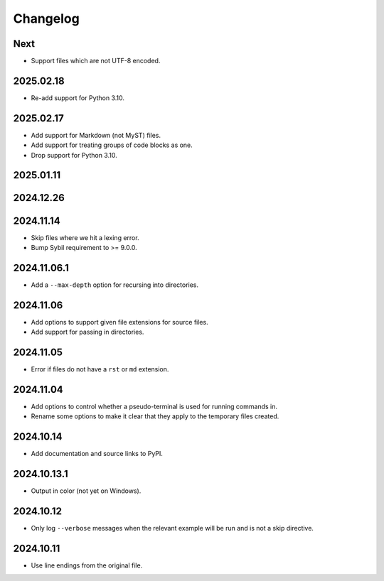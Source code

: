 Changelog
=========

Next
----

* Support files which are not UTF-8 encoded.

2025.02.18
----------

* Re-add support for Python 3.10.

2025.02.17
----------

* Add support for Markdown (not MyST) files.
* Add support for treating groups of code blocks as one.
* Drop support for Python 3.10.

2025.01.11
----------

2024.12.26
----------

2024.11.14
----------

* Skip files where we hit a lexing error.
* Bump Sybil requirement to >= 9.0.0.

2024.11.06.1
------------

* Add a ``--max-depth`` option for recursing into directories.

2024.11.06
----------

* Add options to support given file extensions for source files.
* Add support for passing in directories.

2024.11.05
----------

* Error if files do not have a ``rst`` or ``md`` extension.

2024.11.04
----------

* Add options to control whether a pseudo-terminal is used for running commands in.
* Rename some options to make it clear that they apply to the temporary files created.

2024.10.14
----------

* Add documentation and source links to PyPI.

2024.10.13.1
------------

* Output in color (not yet on Windows).

2024.10.12
----------

* Only log ``--verbose`` messages when the relevant example will be run and is not a skip directive.

2024.10.11
----------

* Use line endings from the original file.
